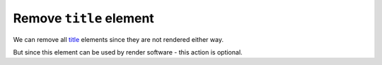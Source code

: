 Remove ``title`` element
------------------------

We can remove all `title <https://www.w3.org/TR/SVG/struct.html#DescriptionAndTitleElements>`_
elements since they are not rendered either way.

But since this element can be used by render software - this action is optional.

.. GEN_TABLE
.. BEFORE
.. <svg>
..   <title>svgcleaner</title>
..   <circle fill="green" cx="50" cy="50" r="45"/>
.. </svg>
.. AFTER
.. <svg>
..   <circle fill="green" cx="50" cy="50" r="45"/>
.. </svg>
.. END
